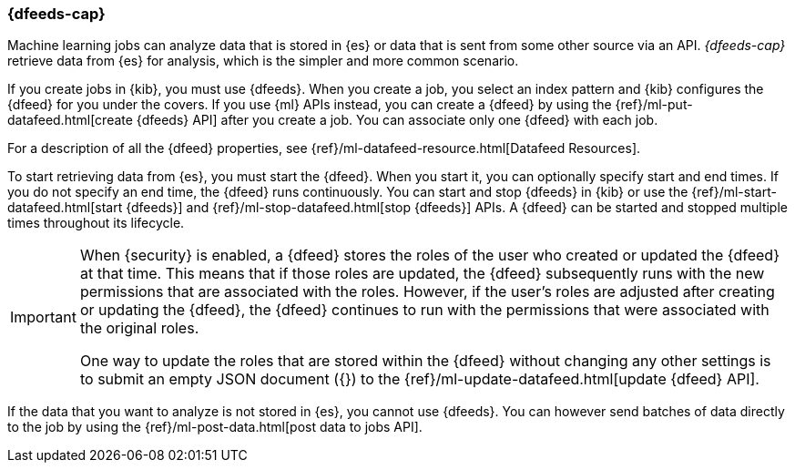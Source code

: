 [[ml-dfeeds]]
=== {dfeeds-cap}

Machine learning jobs can analyze data that is stored in {es} or data that is
sent from some other source via an API. _{dfeeds-cap}_ retrieve data from {es}
for analysis, which is the simpler and more common scenario.

If you create jobs in {kib}, you must use {dfeeds}. When you create a job, you
select an index pattern and {kib} configures the {dfeed} for you under the
covers. If you use {ml} APIs instead, you can create a {dfeed} by using the
{ref}/ml-put-datafeed.html[create {dfeeds} API] after you create a job. You can
associate only one {dfeed} with each job.

For a description of all the {dfeed} properties, see
{ref}/ml-datafeed-resource.html[Datafeed Resources].

To start retrieving data from {es}, you must start the {dfeed}. When you start
it, you can optionally specify start and end times. If you do not specify an
end time, the {dfeed} runs continuously. You can start and stop {dfeeds} in
{kib} or use the {ref}/ml-start-datafeed.html[start {dfeeds}] and
{ref}/ml-stop-datafeed.html[stop {dfeeds}] APIs. A {dfeed} can be started and
stopped multiple times throughout its lifecycle.

[IMPORTANT]
--
When {security} is enabled, a {dfeed} stores the roles of the user who created
or updated the {dfeed} at that time. This means that if those roles are updated,
the {dfeed} subsequently runs with the new permissions that are associated with
the roles. However, if the user’s roles are adjusted after creating or updating
the {dfeed}, the {dfeed} continues to run with the permissions that were
associated with the original roles.

One way to update the roles that are stored within the {dfeed} without changing
any other settings is to submit an empty JSON document ({}) to the
{ref}/ml-update-datafeed.html[update {dfeed} API].
--

If the data that you want to analyze is not stored in {es}, you cannot use
{dfeeds}. You can however send batches of data directly to the job by using the
{ref}/ml-post-data.html[post data to jobs API].
